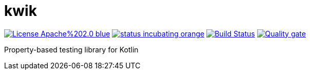 = kwik

image:https://img.shields.io/badge/License-Apache%202.0-blue.svg[link="LICENSE"]
image:https://img.shields.io/badge/status-incubating-orange.svg[link="https://gist.githubusercontent.com/jcornaz/46736c3d1f21b4c929bd97549b7406b2/raw/ProjectStatusFlow"]
image:https://travis-ci.com/jcornaz/kwik.svg?branch=master["Build Status", link="https://travis-ci.com/jcornaz/kwik"]
image:https://sonarcloud.io/api/project_badges/measure?project=jcornaz_kwik&metric=alert_status["Quality gate", link="https://sonarcloud.io/dashboard?id=jcornaz_kwik"]

Property-based testing library for Kotlin
